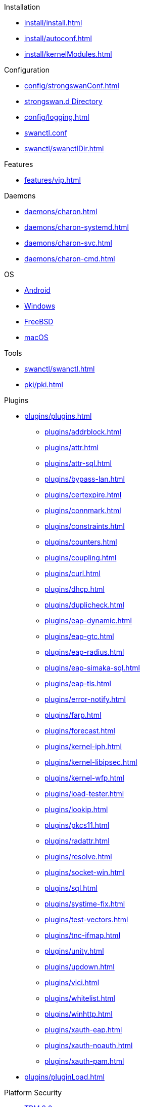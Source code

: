 .Installation
** xref:install/install.adoc[]
** xref:install/autoconf.adoc[]
** xref:install/kernelModules.adoc[]

.Configuration
** xref:config/strongswanConf.adoc[]
** xref:config/strongswanDir.adoc[strongswan.d Directory]
** xref:config/logging.adoc[]
** xref:swanctl/swanctlConf.adoc[swanctl.conf]
** xref:swanctl/swanctlDir.adoc[]

.Features
** xref:features/vip.adoc[]

.Daemons
** xref:daemons/charon.adoc[]
** xref:daemons/charon-systemd.adoc[]
** xref:daemons/charon-svc.adoc[]
** xref:daemons/charon-cmd.adoc[]

.OS
** xref:os/android.adoc[Android]
** xref:os/windows.adoc[Windows]
** xref:os/freebsd.adoc[FreeBSD]
** xref:os/macos.adoc[macOS]

.Tools
** xref:swanctl/swanctl.adoc[]
** xref:pki/pki.adoc[]

.Plugins
* xref:plugins/plugins.adoc[]
** xref:plugins/addrblock.adoc[]
** xref:plugins/attr.adoc[]
** xref:plugins/attr-sql.adoc[]
** xref:plugins/bypass-lan.adoc[]
** xref:plugins/certexpire.adoc[]
** xref:plugins/connmark.adoc[]
** xref:plugins/constraints.adoc[]
** xref:plugins/counters.adoc[]
** xref:plugins/coupling.adoc[]
** xref:plugins/curl.adoc[]
** xref:plugins/dhcp.adoc[]
** xref:plugins/duplicheck.adoc[]
** xref:plugins/eap-dynamic.adoc[]
** xref:plugins/eap-gtc.adoc[]
** xref:plugins/eap-radius.adoc[]
** xref:plugins/eap-simaka-sql.adoc[]
** xref:plugins/eap-tls.adoc[]
** xref:plugins/error-notify.adoc[]
** xref:plugins/farp.adoc[]
** xref:plugins/forecast.adoc[]
** xref:plugins/kernel-iph.adoc[]
** xref:plugins/kernel-libipsec.adoc[]
** xref:plugins/kernel-wfp.adoc[]
** xref:plugins/load-tester.adoc[]
** xref:plugins/lookip.adoc[]
** xref:plugins/pkcs11.adoc[]
** xref:plugins/radattr.adoc[]
** xref:plugins/resolve.adoc[]
** xref:plugins/socket-win.adoc[]
** xref:plugins/sql.adoc[]
** xref:plugins/systime-fix.adoc[]
** xref:plugins/test-vectors.adoc[]
** xref:plugins/tnc-ifmap.adoc[]
** xref:plugins/unity.adoc[]
** xref:plugins/updown.adoc[]
** xref:plugins/vici.adoc[]
** xref:plugins/whitelist.adoc[]
** xref:plugins/winhttp.adoc[]
** xref:plugins/xauth-eap.adoc[]
** xref:plugins/xauth-noauth.adoc[]
** xref:plugins/xauth-pam.adoc[]
* xref:plugins/pluginLoad.adoc[]

.Platform Security
* xref:tpm/tpm2.adoc[TPM 2.0]
* xref:tnc/tnc.adoc[]

.Support
* xref:support/free.adoc[]
* xref:support/commercial.adoc[]
